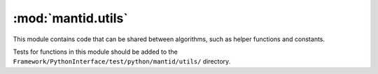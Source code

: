 .. _mantid.utils:

====================
 :mod:`mantid.utils`
====================

This module contains code that can be shared between algorithms, such
as helper functions and constants.



Tests for functions in this module should be added to the
``Framework/PythonInterface/test/python/mantid/utils/`` directory.

